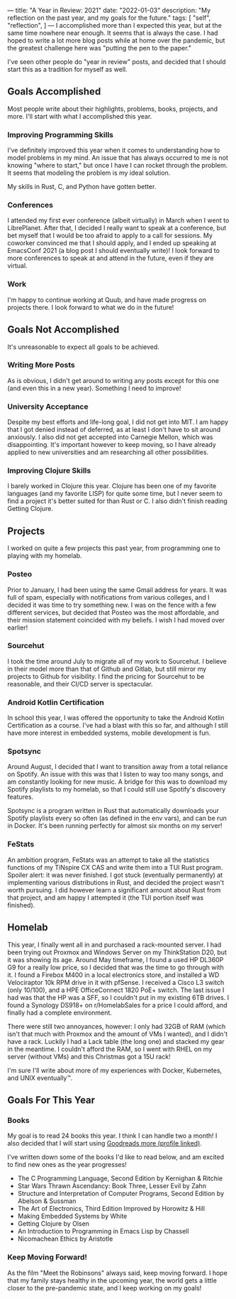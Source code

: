 ---
title: "A Year in Review: 2021"
date: "2022-01-03"
description: "My reflection on the past year, and my goals for the future."
tags: [
    "self",
    "reflection",
]
---
I accomplished more than I expected this year, but at the same time nowhere near
enough. It seems that is always the case. I had hoped to write a lot more blog
posts while at home over the pandemic, but the greatest challenge here was
"putting the pen to the paper."

I've seen other people do "year in review" posts, and decided that I should
start this as a tradition for myself as well.

** Goals Accomplished
Most people write about their highlights, problems, books, projects, and more.
I'll start with what I accomplished this year.

*** Improving Programming Skills
I've definitely improved this year when it comes to understanding how to model
problems in my mind. An issue that has always occurred to me is not knowing
"where to start," but once I have I can rocket through the problem. It seems
that modeling the problem is my ideal solution.

My skills in Rust, C, and Python have gotten better.

*** Conferences
I attended my first ever conference (albeit virtually) in March when I went to
LibrePlanet. After that, I decided I really want to speak at a conference, but
bet myself that I would be too afraid to apply to a call for sessions. My
coworker convinced me that I should apply, and I ended up speaking at EmacsConf
2021 (a blog post I should eventually write)! I look forward to more conferences
to speak at and attend in the future, even if they are virtual.

*** Work
I'm happy to continue working at Quub, and have made progress on projects there.
I look forward to what we do in the future!

** Goals Not Accomplished
It's unreasonable to expect all goals to be achieved.

*** Writing More Posts
As is obvious, I didn't get around to writing any posts except for this one (and
even this in a new year). Something I need to improve!

*** University Acceptance
Despite my best efforts and life-long goal, I did not get into MIT. I am happy
that I got denied instead of deferred, as at least I don't have to sit around
anxiously. I also did not get accepted into Carnegie Mellon, which was
disappointing. It's important however to keep moving, so I have already applied
to new universities and am researching all other possibilities.


*** Improving Clojure Skills
I barely worked in Clojure this year. Clojure has been one of my favorite
languages (and my favorite LISP) for quite some time, but I never seem to find a
project it's better suited for than Rust or C. I also didn't finish reading
Getting Clojure.

** Projects
I worked on quite a few projects this past year, from programming one to playing
with my homelab.

*** Posteo
Prior to January, I had been using the same Gmail address for years. It was full
of spam, especially with notifications from various colleges, and I decided it
was time to try something new. I was on the fence with a few different services,
but decided that Posteo was the most affordable, and their mission statement
coincided with my beliefs. I wish I had moved over earlier!

*** Sourcehut
I took the time around July to migrate all of my work to Sourcehut. I believe in
their model more than that of Github and Gitlab, but still mirror my projects to
Github for visibility. I find the pricing for Sourcehut to be reasonable, and
their CI/CD server is spectacular.

*** Android Kotlin Certification
In school this year, I was offered the opportunity to take the Android Kotlin
Certification as a course. I've had a blast with this so far, and although I
still have more interest in embedded systems, mobile development is fun.

*** Spotsync
Around August, I decided that I want to transition away from a total reliance on
Spotify. An issue with this was that I listen to way too many songs, and am
constantly looking for new music. A bridge for this was to download my Spotify
playlists to my homelab, so that I could still use Spotify's discovery features.

Spotsync is a program written in Rust that automatically downloads your Spotify
playlists every so often (as defined in the env vars), and can be run in Docker.
It's been running perfectly for almost six months on my server!

*** FeStats
An ambition program, FeStats was an attempt to take all the statistics functions
of my TiNspire CX CAS and write them into a TUI Rust program. Spoiler alert: it
was never finished. I got stuck (eventually permanently) at implementing various
distributions in Rust, and decided the project wasn't worth pursuing. I did
however learn a significant amount about Rust from that project, and am happy I
attempted it (the TUI portion itself was finished).

** Homelab
This year, I finally went all in and purchased a rack-mounted server. I had been
trying out Proxmox and Windows Server on my ThinkStation D20, but it was showing
its age. Around May timeframe, I found a used HP DL360P G9 for a really low
price, so I decided that was the time to go through with it. I found a Firebox
M400 in a local electronics store, and installed a WD Velociraptor 10k RPM drive
in it with pfSense. I received a Cisco L3 switch (only 10/100), and a HPE
OfficeConnect 1820 PoE+ switch. The last issue I had was that the HP was a SFF,
so I couldn't put in my existing 6TB drives. I found a Synology DS918+ on
r/HomelabSales for a price I could afford, and finally had a complete
environment.

There were still two annoyances, however: I only had 32GB of RAM (which isn't
that much with Proxmox and the amount of VMs I wanted), and I didn't have a
rack. Luckily I had a Lack table (the long one) and stacked my gear in the
meantime. I couldn't afford the RAM, so I went with RHEL on my server (without
VMs) and this Christmas got a 15U rack!

I'm sure I'll write about more of my experiences with Docker, Kubernetes, and
UNIX eventually™️.

** Goals For This Year

*** Books
My goal is to read 24 books this year. I think I can handle two a month! I also
decided that I will start using [[https://www.goodreads.com/][Goodreads more (profile linked)]].

I've written down some of the books I'd like to read below, and am excited to
find new ones as the year progresses!

- The C Programming Language, Second Edition by Kernighan & Ritchie
- Star Wars Thrawn Ascendancy: Book Three, Lesser Evil by Zahn
- Structure and Interpretation of Computer Programs, Second Edition by Abelson & Sussman
- The Art of Electronics, Third Edition Improved by Horowitz & Hill
- Making Embedded Systems by White
- Getting Clojure by Olsen
- An Introduction to Programming in Emacs Lisp by Chassell
- Nicomachean Ethics by Aristotle

*** Keep Moving Forward!
As the film "Meet the Robinsons" always said, keep moving forward. I hope that
my family stays healthy in the upcoming year, the world gets a little closer to
the pre-pandemic state, and I keep working on my goals!
